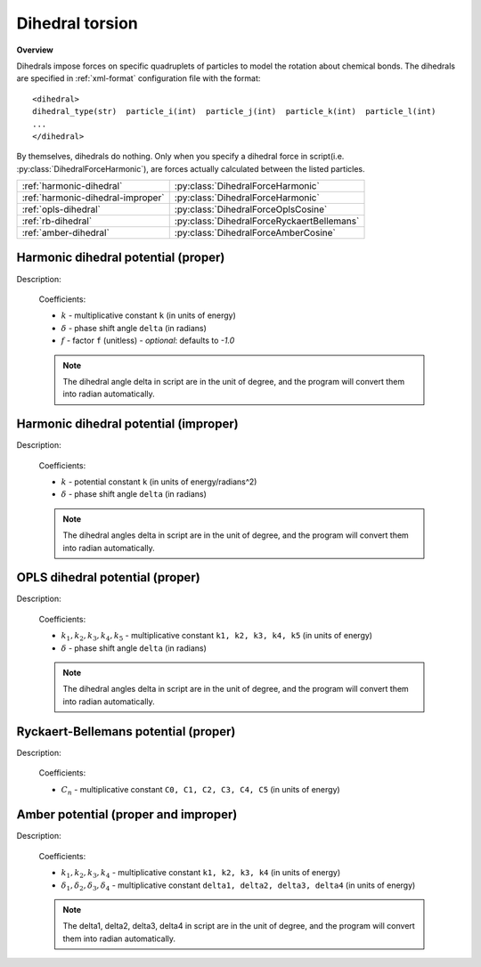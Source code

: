 Dihedral torsion
----------------
**Overview**

Dihedrals impose forces on specific quadruplets of particles to model the rotation about chemical bonds.
The dihedrals are specified in :ref:`xml-format` configuration file with the format::

   <dihedral>
   dihedral_type(str)  particle_i(int)  particle_j(int)  particle_k(int)  particle_l(int)
   ...
   </dihedral>
   
By themselves, dihedrals do nothing. Only when you specify a dihedral force in script(i.e. :py:class:`DihedralForceHarmonic`), are forces actually calculated between the listed particles.

=================================   ==========================================
:ref:`harmonic-dihedral`            :py:class:`DihedralForceHarmonic`
:ref:`harmonic-dihedral-improper`   :py:class:`DihedralForceHarmonic`
:ref:`opls-dihedral`                :py:class:`DihedralForceOplsCosine`
:ref:`rb-dihedral`                  :py:class:`DihedralForceRyckaertBellemans`
:ref:`amber-dihedral`               :py:class:`DihedralForceAmberCosine`
=================================   ==========================================

.. image:: dihedral.png
    :width: 250 px
    :align: center
    :alt: Principle of dihedral torsion

.. _harmonic-dihedral:	

Harmonic dihedral potential (proper)
^^^^^^^^^^^^^^^^^^^^^^^^^^^^^^^^^^^^

Description:

    .. math::
        :nowrap:

        \begin{eqnarray*}
        V_{\mathrm{dihedral}}(\varphi)=k\left[ 1+f\cos \left( \varphi-\delta \right) \right]		
        \end{eqnarray*}

    Coefficients:

    - :math:`k` - multiplicative constant ``k`` (in units of energy)
    - :math:`\delta` - phase shift angle ``delta`` (in radians)
    - :math:`f` - factor ``f`` (unitless)	
      - *optional*: defaults to `-1.0`		
	
    .. note::
	    The dihedral angle delta in script are in the unit of degree, and the program will convert them into radian automatically.

.. py:class:: DihedralForceHarmonic(all_info)

   The constructor of dihedral harmonic interaction object.
 
   :param AllInfo all_info: The system information.

   .. py:function:: setParams(string name, float k, float delta)
   
      specifies the dihedral harmonic force parameters with dihedral type, multiplicative constant, and phase shift angle.	

   .. py:function:: setCosFactor(float f)
   
      specifies the dihedral harmonic force parameters with factor.		  
	  
   Example::
   
      dihedralforce = gala.DihedralForceHarmonic(all_info)
      dihedralforce.setParams('A-B-B-A', 10.0, 0.0)
      app.add(dihedralforce)
	  
.. _harmonic-dihedral-improper:	
	  
Harmonic dihedral potential (improper) 
^^^^^^^^^^^^^^^^^^^^^^^^^^^^^^^^^^^^^^

Description:

    .. math::
        :nowrap:

        \begin{eqnarray*}
        V_{\mathrm{dihedral}}(\varphi)=k\left( \varphi-\delta \right)^2		
        \end{eqnarray*}

    Coefficients:

    - :math:`k` - potential constant ``k`` (in units of energy/radians^2)
    - :math:`\delta` - phase shift angle ``delta`` (in radians)

    .. note::
	    The dihedral angles delta in script are in the unit of degree, and the program will convert them into radian automatically.	

.. py:class:: DihedralForceHarmonic(all_info)

   The constructor of dihedral harmonic interaction object.
 
   :param AllInfo all_info: The system information.

   .. py:function:: setParams(string name, float k, float delta)
   
      specifies the dihedral harmonic force parameters with dihedral type, potential constant, and phase shift angle.	  
	  
   .. py:function:: setParams(string name, float k, float delta, int property)
   
      specifies the dihedral harmonic force parameters with dihedral type, potential constant, phase shift angle, and the property of proper or improper.	 	  
	  
   Example::
   
      dihedralforce = gala.DihedralForceHarmonic(all_info)
      dihedralforce.setParams('A-B-B-A', 10.0, 0.0, gala.DihedralForceHarmonic.Prop.improper)
      app.add(dihedralforce)

.. _opls-dihedral:	  
	  
OPLS dihedral potential (proper)
^^^^^^^^^^^^^^^^^^^^^^^^^^^^^^^^

Description:

    .. math::
        :nowrap:

        \begin{eqnarray*}
        V_{\mathrm{dihedral}}(\varphi)=k_{1}+k_{2}\left[ 1+\cos \left( \varphi-\delta \right) \right]+k_{3} \left[ 1-\cos \left( 2\varphi-2\delta \right) \right] \\
		    + k_{4} \left[ 1+\cos \left( 3\varphi-3\delta \right) \right] + k_{5}\left[ 1 - \cos \left( 4\varphi-4\delta \right) \right]
        \end{eqnarray*}

    Coefficients:

    - :math:`k_1, k_2, k_3, k_4, k_5` - multiplicative constant ``k1, k2, k3, k4, k5`` (in units of energy)
    - :math:`\delta` - phase shift angle ``delta`` (in radians)
	
    .. note::
	    The dihedral angles delta in script are in the unit of degree, and the program will convert them into radian automatically.

.. py:class:: DihedralForceOPLSCosine(all_info)

   The constructor of dihedral OPLS cosine interaction object.
 
   :param AllInfo all_info: The system information.

   .. py:function:: setParams(string name, float k1, float k2, float k3, float k4, float delta)
   
      specifies the dihedral OPLS cosine force parameters with dihedral type, k1, k2, k3, k4, and phase shift angle. In this function, the default k5 is 0.0.
	  
   .. py:function:: setParams(string name, float k1, float k2, float k3, float k4, loat k5, float delta)
   
      specifies the dihedral OPLS cosine force parameters with dihedral type, k1, k2, k3, k4, k5, and phase shift angle.	  
	  
   Example::
   
      dihedralforce = gala.DihedralForceOPLSCosine(all_info)
      dihedralforce.setParams('C_33-C_32-C_32-C_32', 0.0, 2.95188, -0.566963, 6.57940, 2.432826, 0.0)
      app.add(dihedralforce)
	  
.. _rb-dihedral:	
	  
Ryckaert-Bellemans potential (proper)
^^^^^^^^^^^^^^^^^^^^^^^^^^^^^^^^^^^^^

Description:

    .. math::
        :nowrap:

        \begin{eqnarray*}
        V_{\mathrm{dihedral}}(\varphi)= \sum_{n=0}^{5}C_{n}\left( \cos \left( \varphi \right) \right)^n
        \end{eqnarray*}

    Coefficients:

    - :math:`C_n` - multiplicative constant ``C0, C1, C2, C3, C4, C5`` (in units of energy)

.. py:class:: DihedralForceRyckaertBellemans(all_info)

   The constructor of dihedral RB interaction object.
 
   :param AllInfo all_info: The system information.

   .. py:function:: setParams(string name, float c0, float c1, float c2, float c3, float c4, float c5)
   
      specifies the dihedral RB force parameters with dihedral type, c0, c1, c2, c3, c4, and c5.
	  
   Example::
   
      pfh = gala.DihedralForceRyckaertBellemans(all_info)
      pfh.setParams("A-A-B-B", 30.334, 0.0, -30.334, 0.0, 0.0, 0.0)
      app.add(pfh)

.. _amber-dihedral:	
	 
Amber potential (proper and improper)
^^^^^^^^^^^^^^^^^^^^^^^^^^^^^^^^^^^^^

Description:

    .. math::
        :nowrap:

        \begin{eqnarray*}
        V_{\mathrm{dihedral}}(\varphi)= k_{1} \left( 1 + \cos \left( \varphi - \delta_{1} \right) \right) +  k_{2} \left( 1 + \cos \left( 2\varphi - \delta_{2} \right) \right) \\
		+  k_{3} \left( 1 + \cos \left( 3\varphi - \delta_{3} \right) \right) +  k_{4} \left( 1 + \cos \left( 4\varphi - \delta_{4} \right) \right)
        \end{eqnarray*}

    Coefficients:

    - :math:`k_1, k_2, k_3, k_4` - multiplicative constant ``k1, k2, k3, k4`` (in units of energy)
    - :math:`\delta_1, \delta_2, \delta_3, \delta_4` - multiplicative constant ``delta1, delta2, delta3, delta4`` (in units of energy)	

    .. note::
	    The delta1, delta2, delta3, delta4 in script are in the unit of degree, and the program will convert them into radian automatically.

.. py:class:: DihedralForceAmberCosine(all_info)

   The constructor of dihedral Amber interaction object.
 
   :param AllInfo all_info: The system information.

   .. py:function:: setParams(string name, float k1, float k2, float k3, float k4, float delta1, float delta2, float delta3, float delta4, int property)
   
      specifies the dihedral Amber force parameters with dihedral type, k1, k2, k3, k4, delta1, delta2, delta3, delta4, and the property of proper or improper.	
	  
   Example::
   
      pfh = gala.DihedralForceAmberCosine(all_info)
      pfh.setParams("A-A-B-B", 1.0, 0.0, 0.0, 0.0, 180.0, 0.0, 0.0, 0.0, 
		gala.DihedralForceAmberCosine.Prop.proper)
      app.add(pfh)	 


